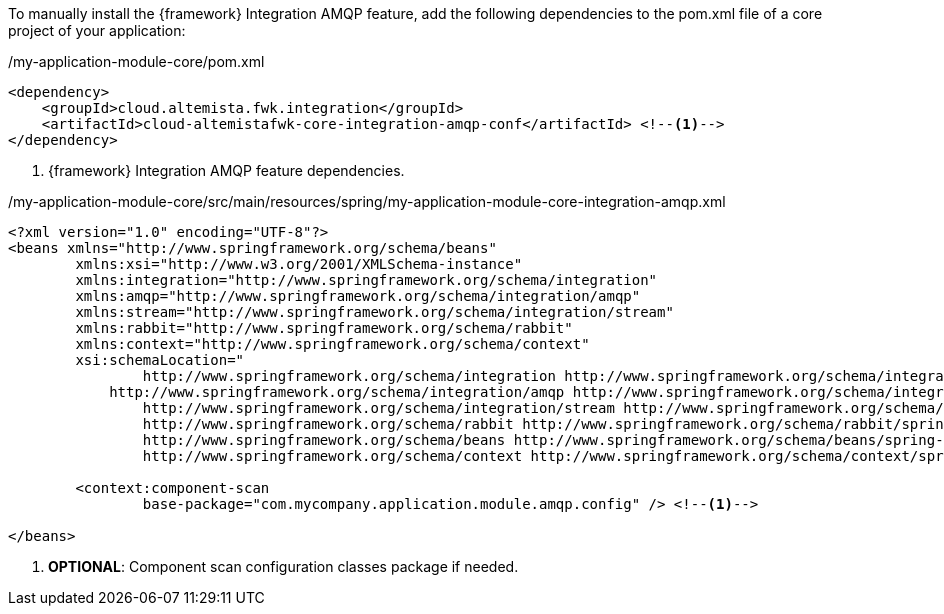 
:fragment:

To manually install the {framework} Integration AMQP feature, add the following dependencies to the pom.xml file of a core project of your application:

[source,xml,options="nowrap"]
./my-application-module-core/pom.xml
----
<dependency>
    <groupId>cloud.altemista.fwk.integration</groupId>
    <artifactId>cloud-altemistafwk-core-integration-amqp-conf</artifactId> <!--1-->
</dependency>
----
<1> {framework} Integration AMQP feature dependencies.

[source,xml,options="nowrap"]
./my-application-module-core/src/main/resources/spring/my-application-module-core-integration-amqp.xml
----
<?xml version="1.0" encoding="UTF-8"?>
<beans xmlns="http://www.springframework.org/schema/beans"
	xmlns:xsi="http://www.w3.org/2001/XMLSchema-instance" 
	xmlns:integration="http://www.springframework.org/schema/integration"
	xmlns:amqp="http://www.springframework.org/schema/integration/amqp"
	xmlns:stream="http://www.springframework.org/schema/integration/stream"
	xmlns:rabbit="http://www.springframework.org/schema/rabbit"
	xmlns:context="http://www.springframework.org/schema/context"
	xsi:schemaLocation="
		http://www.springframework.org/schema/integration http://www.springframework.org/schema/integration/spring-integration.xsd
	    http://www.springframework.org/schema/integration/amqp http://www.springframework.org/schema/integration/amqp/spring-integration-amqp.xsd
		http://www.springframework.org/schema/integration/stream http://www.springframework.org/schema/integration/stream/spring-integration-stream.xsd
		http://www.springframework.org/schema/rabbit http://www.springframework.org/schema/rabbit/spring-rabbit.xsd
		http://www.springframework.org/schema/beans http://www.springframework.org/schema/beans/spring-beans.xsd
		http://www.springframework.org/schema/context http://www.springframework.org/schema/context/spring-context.xsd">

	<context:component-scan
		base-package="com.mycompany.application.module.amqp.config" /> <!--1-->

</beans>
----
<1> *OPTIONAL*: Component scan configuration classes package if needed.